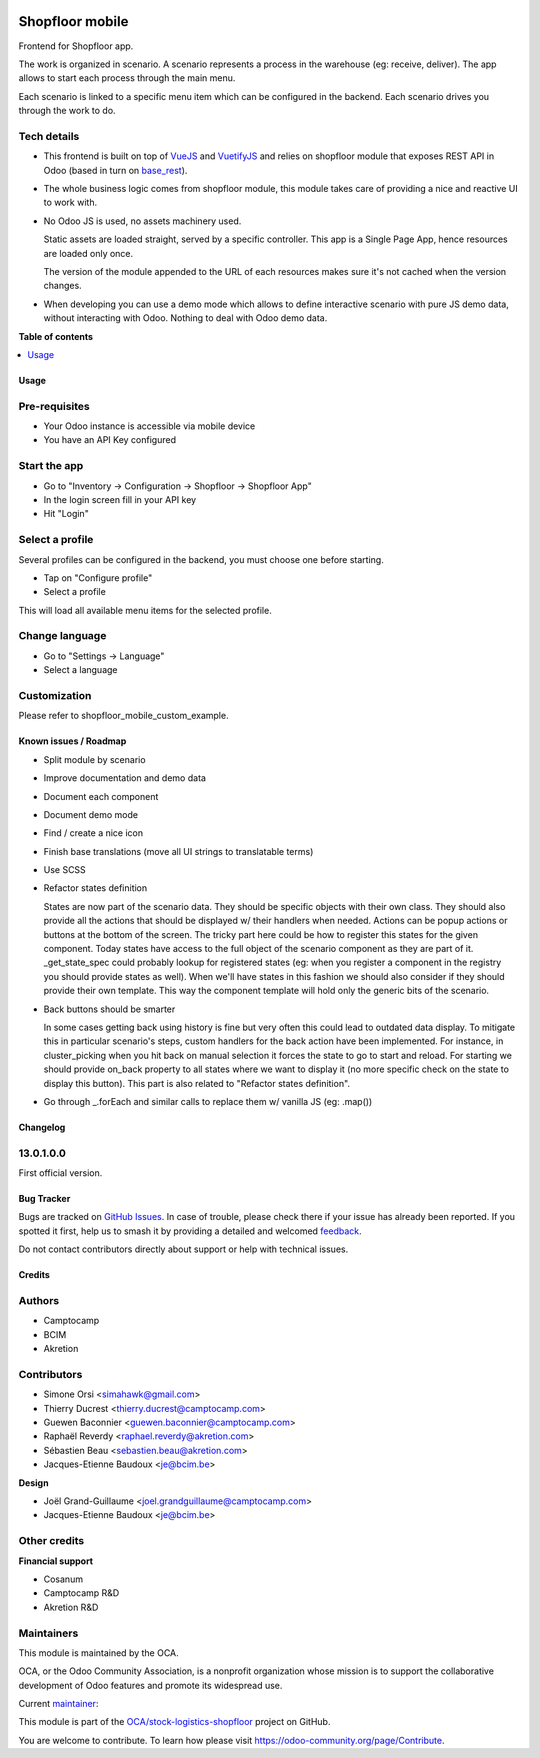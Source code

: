 .. image:: https://odoo-community.org/readme-banner-image
   :target: https://odoo-community.org/get-involved?utm_source=readme
   :alt: Odoo Community Association

================
Shopfloor mobile
================

.. 
   !!!!!!!!!!!!!!!!!!!!!!!!!!!!!!!!!!!!!!!!!!!!!!!!!!!!
   !! This file is generated by oca-gen-addon-readme !!
   !! changes will be overwritten.                   !!
   !!!!!!!!!!!!!!!!!!!!!!!!!!!!!!!!!!!!!!!!!!!!!!!!!!!!
   !! source digest: sha256:7b316bcbc47f2c8fb5a086a86975e7afe8170beac92441b3dfbd8f2118d92304
   !!!!!!!!!!!!!!!!!!!!!!!!!!!!!!!!!!!!!!!!!!!!!!!!!!!!

.. |badge1| image:: https://img.shields.io/badge/maturity-Beta-yellow.png
    :target: https://odoo-community.org/page/development-status
    :alt: Beta
.. |badge2| image:: https://img.shields.io/badge/license-AGPL--3-blue.png
    :target: http://www.gnu.org/licenses/agpl-3.0-standalone.html
    :alt: License: AGPL-3
.. |badge3| image:: https://img.shields.io/badge/github-OCA%2Fstock--logistics--shopfloor-lightgray.png?logo=github
    :target: https://github.com/OCA/stock-logistics-shopfloor/tree/18.0/shopfloor_mobile
    :alt: OCA/stock-logistics-shopfloor
.. |badge4| image:: https://img.shields.io/badge/weblate-Translate%20me-F47D42.png
    :target: https://translation.odoo-community.org/projects/stock-logistics-shopfloor-18-0/stock-logistics-shopfloor-18-0-shopfloor_mobile
    :alt: Translate me on Weblate
.. |badge5| image:: https://img.shields.io/badge/runboat-Try%20me-875A7B.png
    :target: https://runboat.odoo-community.org/builds?repo=OCA/stock-logistics-shopfloor&target_branch=18.0
    :alt: Try me on Runboat

|badge1| |badge2| |badge3| |badge4| |badge5|

Frontend for Shopfloor app.

The work is organized in scenario. A scenario represents a process in
the warehouse (eg: receive, deliver). The app allows to start each
process through the main menu.

Each scenario is linked to a specific menu item which can be configured
in the backend. Each scenario drives you through the work to do.

Tech details
------------

- This frontend is built on top of `VueJS <vuejs.org>`__ and
  `VuetifyJS <vuetifyjs.com/>`__ and relies on shopfloor module that
  exposes REST API in Odoo (based in turn on
  `base_rest <https://github.com/OCA/rest-framework/tree/13.0/base_rest>`__).

- The whole business logic comes from shopfloor module, this module
  takes care of providing a nice and reactive UI to work with.

- No Odoo JS is used, no assets machinery used.

  Static assets are loaded straight, served by a specific controller.
  This app is a Single Page App, hence resources are loaded only once.

  The version of the module appended to the URL of each resources makes
  sure it's not cached when the version changes.

- When developing you can use a demo mode which allows to define
  interactive scenario with pure JS demo data, without interacting with
  Odoo. Nothing to deal with Odoo demo data.

**Table of contents**

.. contents::
   :local:

Usage
=====

Pre-requisites
--------------

- Your Odoo instance is accessible via mobile device
- You have an API Key configured

Start the app
-------------

- Go to "Inventory -> Configuration -> Shopfloor -> Shopfloor App"
- In the login screen fill in your API key
- Hit "Login"

Select a profile
----------------

Several profiles can be configured in the backend, you must choose one
before starting.

- Tap on "Configure profile"
- Select a profile

This will load all available menu items for the selected profile.

Change language
---------------

- Go to "Settings -> Language"
- Select a language

Customization
-------------

Please refer to shopfloor_mobile_custom_example.

Known issues / Roadmap
======================

- Split module by scenario

- Improve documentation and demo data

- Document each component

- Document demo mode

- Find / create a nice icon

- Finish base translations (move all UI strings to translatable terms)

- Use SCSS

- Refactor states definition

  States are now part of the scenario data. They should be specific
  objects with their own class. They should also provide all the actions
  that should be displayed w/ their handlers when needed. Actions can be
  popup actions or buttons at the bottom of the screen. The tricky part
  here could be how to register this states for the given component.
  Today states have access to the full object of the scenario component
  as they are part of it. \_get_state_spec could probably lookup for
  registered states (eg: when you register a component in the registry
  you should provide states as well). When we'll have states in this
  fashion we should also consider if they should provide their own
  template. This way the component template will hold only the generic
  bits of the scenario.

- Back buttons should be smarter

  In some cases getting back using history is fine but very often this
  could lead to outdated data display. To mitigate this in particular
  scenario's steps, custom handlers for the back action have been
  implemented. For instance, in cluster_picking when you hit back on
  manual selection it forces the state to go to start and reload. For
  starting we should provide on_back property to all states where we
  want to display it (no more specific check on the state to display
  this button). This part is also related to "Refactor states
  definition".

- Go through \_.forEach and similar calls to replace them w/ vanilla JS
  (eg: .map())

Changelog
=========

13.0.1.0.0
----------

First official version.

Bug Tracker
===========

Bugs are tracked on `GitHub Issues <https://github.com/OCA/stock-logistics-shopfloor/issues>`_.
In case of trouble, please check there if your issue has already been reported.
If you spotted it first, help us to smash it by providing a detailed and welcomed
`feedback <https://github.com/OCA/stock-logistics-shopfloor/issues/new?body=module:%20shopfloor_mobile%0Aversion:%2018.0%0A%0A**Steps%20to%20reproduce**%0A-%20...%0A%0A**Current%20behavior**%0A%0A**Expected%20behavior**>`_.

Do not contact contributors directly about support or help with technical issues.

Credits
=======

Authors
-------

* Camptocamp
* BCIM
* Akretion

Contributors
------------

- Simone Orsi <simahawk@gmail.com>
- Thierry Ducrest <thierry.ducrest@camptocamp.com>
- Guewen Baconnier <guewen.baconnier@camptocamp.com>
- Raphaël Reverdy <raphael.reverdy@akretion.com>
- Sébastien Beau <sebastien.beau@akretion.com>
- Jacques-Etienne Baudoux <je@bcim.be>

**Design**

- Joël Grand-Guillaume <joel.grandguillaume@camptocamp.com>
- Jacques-Etienne Baudoux <je@bcim.be>

Other credits
-------------

**Financial support**

- Cosanum
- Camptocamp R&D
- Akretion R&D

Maintainers
-----------

This module is maintained by the OCA.

.. image:: https://odoo-community.org/logo.png
   :alt: Odoo Community Association
   :target: https://odoo-community.org

OCA, or the Odoo Community Association, is a nonprofit organization whose
mission is to support the collaborative development of Odoo features and
promote its widespread use.

.. |maintainer-simahawk| image:: https://github.com/simahawk.png?size=40px
    :target: https://github.com/simahawk
    :alt: simahawk

Current `maintainer <https://odoo-community.org/page/maintainer-role>`__:

|maintainer-simahawk| 

This module is part of the `OCA/stock-logistics-shopfloor <https://github.com/OCA/stock-logistics-shopfloor/tree/18.0/shopfloor_mobile>`_ project on GitHub.

You are welcome to contribute. To learn how please visit https://odoo-community.org/page/Contribute.
